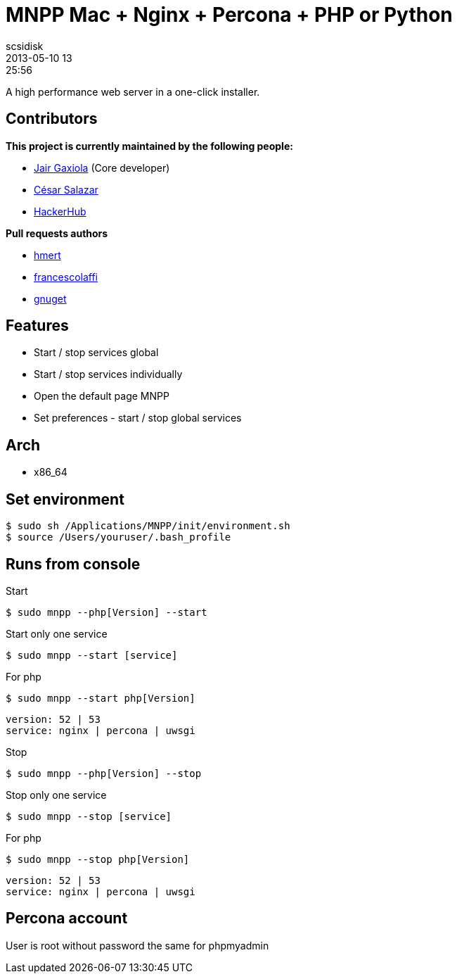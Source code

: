 = MNPP  Mac + Nginx + Percona + PHP or Python
scsidisk
2013-05-10 13:25:56
:layout: post
:category: MacOSX
:tags: Nginx, PHP, Python

A high performance web server in a one-click installer.

== Contributors

**This project is currently maintained by the following people:**

- https://github.com/jyr[Jair Gaxiola] (Core developer)
- http://cesarsalazar.mx/[César Salazar]
- http://www.hackerhub.com[HackerHub]

**Pull requests authors**

- https://github.com/hmert[hmert]
- https://github.com/francescolaffi[francescolaffi]
- https://github.com/gnuget[gnuget]

== Features

* Start / stop services global
* Start / stop services individually
* Open the default page MNPP
* Set preferences - start  / stop global services

== Arch

* x86_64

== Set environment

    $ sudo sh /Applications/MNPP/init/environment.sh
    $ source /Users/youruser/.bash_profile


== Runs from console

Start

    $ sudo mnpp --php[Version] --start

Start only one service

    $ sudo mnpp --start [service]

For php

    $ sudo mnpp --start php[Version]

----
version: 52 | 53
service: nginx | percona | uwsgi
----

Stop

    $ sudo mnpp --php[Version] --stop

Stop only one service

    $ sudo mnpp --stop [service]

For php

    $ sudo mnpp --stop php[Version]

----
version: 52 | 53
service: nginx | percona | uwsgi
----

== Percona account

User is root without password the same for phpmyadmin






